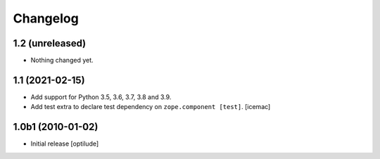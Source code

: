 Changelog
=========

1.2 (unreleased)
----------------

- Nothing changed yet.


1.1 (2021-02-15)
----------------

- Add support for Python 3.5, 3.6, 3.7, 3.8 and 3.9.

- Add test extra to declare test dependency on ``zope.component
  [test]``. [icemac]


1.0b1 (2010-01-02)
------------------

* Initial release
  [optilude]
